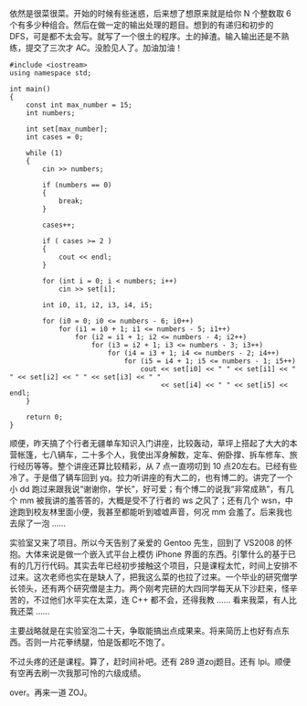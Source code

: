 依然是很菜很菜。开始的时候有些迷惑，后来想了想原来就是给你 N 个整数取 6 个有多少种组合。然后在做一定的输出处理的题目。想到的有递归和初步的 DFS，可是都不太会写。就写了一个很土的程序。土的掉渣。输入输出还是不熟练，提交了三次才 AC。没脸见人了。加油加油！

#+BEGIN_SRC C++
    #include <iostream>
    using namespace std;

    int main()
    {
        const int max_number = 15;
        int numbers;
        
        int set[max_number];
        int cases = 0;
        
        while (1)
        {
            cin >> numbers;
            
            if (numbers == 0)
            {
                break;
            }
            
            cases++;

            if ( cases >= 2 )
            {
                cout << endl;
            }
            
            for (int i = 0; i < numbers; i++)
                cin >> set[i];
                
            int i0, i1, i2, i3, i4, i5;
            
            for (i0 = 0; i0 <= numbers - 6; i0++)
                for (i1 = i0 + 1; i1 <= numbers - 5; i1++)
                    for (i2 = i1 + 1; i2 <= numbers - 4; i2++)
                        for (i3 = i2 + 1; i3 <= numbers - 3; i3++)
                            for (i4 = i3 + 1; i4 <= numbers - 2; i4++)
                                for (i5 = i4 + 1; i5 <= numbers - 1; i5++)
                                    cout << set[i0] << " " << set[i1] << " " << set[i2] << " " << set[i3] << " "
                                         << set[i4] << " " << set[i5] << endl;
        }
            
        return 0;
    }
#+END_SRC

顺便，昨天搞了个行者无疆单车知识入门讲座，比较轰动，草坪上搭起了大大的本营帐篷，七八辆车，二十多个人，我使出浑身解数，定车、俯卧撑、拆车修车、旅行经历等等。整个讲座还算比较精彩，从 7 点一直唠叨到 10 点20左右。已经有些冷了。于是借了辆车回到 yq。拉力听讲座的有大二的，也有博二的。讲完了一个小 dd 跑过来跟我说“谢谢你，学长”，好可爱；有个博二的说我“非常成熟”，有几个 mm 被我讲的羞答答的，大概是受不了行者的 ws 之风了；还有几个 wsn，中途跑到校友林里面小便，我甚至都能听到嘘嘘声音，何况 mm 会羞了。后来我也去尿了一泡  ......

 实验室又来了项目。所以今天告别了亲爱的 Gentoo 先生，回到了 VS2008 的怀抱。大体来说是做一个嵌入式平台上模仿 iPhone 界面的东西。引擎什么的基于已有的几万行代码。其实去年已经初步接触这个项目，只是课程太忙，时间上安排不过来。这次老师也实在是缺人了，把我这么菜的也拉了过来。一个毕业的研究僧学长领头，还有两个研究僧是主力。两个刚考完研的大四同学每天从下沙赶来，怪辛苦的，不过他们水平实在太菜，连 C++ 都不会，还得我教  ...... 看来我菜，有人比我还菜  ......

 主要战略就是在实验室泡二十天，争取能搞出点成果来。将来简历上也好有点东西。否则一片花拳绣腿，怕是饭都吃不饱了。

不过头疼的还是课程。算了，赶时间补吧。还有 289 道zoj题目。还有 lpi。顺便有空再去刷一次我那可怜的六级成绩。

over。再来一道 ZOJ。
